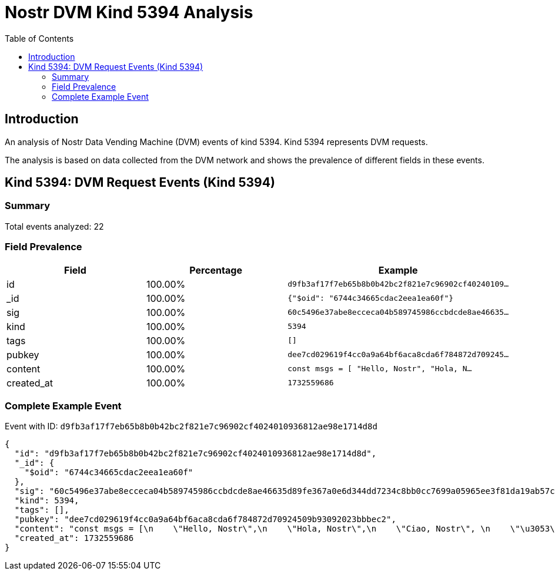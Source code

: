 = Nostr DVM Kind 5394 Analysis
:toc:
:toclevels: 3
:source-highlighter: highlight.js

== Introduction

An analysis of Nostr Data Vending Machine (DVM) events of kind 5394.
Kind 5394 represents DVM requests.

The analysis is based on data collected from the DVM network and shows the prevalence of different fields in these events.

== Kind 5394: DVM Request Events (Kind 5394)

=== Summary

Total events analyzed: 22

=== Field Prevalence

[options="header"]
|===
|Field|Percentage|Example
|id|100.00%|`d9fb3af17f7eb65b8b0b42bc2f821e7c96902cf40240109...`
|_id|100.00%|`{"$oid": "6744c34665cdac2eea1ea60f"}`
|sig|100.00%|`60c5496e37abe8ecceca04b589745986ccbdcde8ae46635...`
|kind|100.00%|`5394`
|tags|100.00%|`[]`
|pubkey|100.00%|`dee7cd029619f4cc0a9a64bf6aca8cda6f784872d709245...`
|content|100.00%|`const msgs = [
    "Hello, Nostr",
    "Hola, N...`
|created_at|100.00%|`1732559686`
|===

=== Complete Example Event

Event with ID: `d9fb3af17f7eb65b8b0b42bc2f821e7c96902cf4024010936812ae98e1714d8d`

[source,json]
----
{
  "id": "d9fb3af17f7eb65b8b0b42bc2f821e7c96902cf4024010936812ae98e1714d8d",
  "_id": {
    "$oid": "6744c34665cdac2eea1ea60f"
  },
  "sig": "60c5496e37abe8ecceca04b589745986ccbdcde8ae46635d89fe367a0e6d344dd7234c8bb0cc7699a05965ee3f81da19ab57ce39fabf18e6acccdd62fcb21bd6",
  "kind": 5394,
  "tags": [],
  "pubkey": "dee7cd029619f4cc0a9a64bf6aca8cda6f784872d70924509b93092023bbbec2",
  "content": "const msgs = [\n    \"Hello, Nostr\",\n    \"Hola, Nostr\",\n    \"Ciao, Nostr\", \n    \"\u3053\u3093\u306b\u3061\u306f, Nostr\"\n]\n\nvar index = 0\n\nfunction changeMessage() {\n    // Refresh DIV with new content.\n    index = (index+1) % msgs.length\n    document.getElementById(\"msg\").innerHTML = msgs[index]\n}\n\nlet reload = window.setInterval('changeMessage()', 1000);",
  "created_at": 1732559686
}
----

